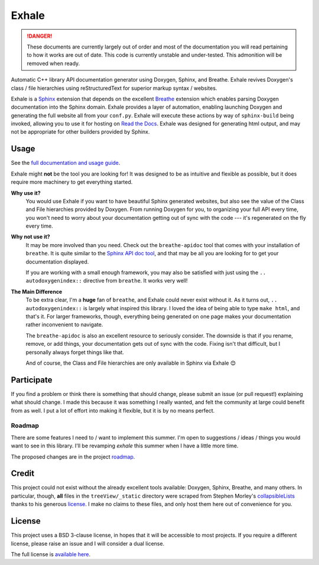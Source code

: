 Exhale
========================================================================================
|docs|

.. |docs| image:: https://readthedocs.org/projects/exhale/badge/?version=latest
    :alt: Documentation Status
    :scale: 100%
    :target: https://exhale.readthedocs.io/en/latest/?badge=latest

.. begin_tmp_danger_warning

.. danger::

   These documents are currently largely out of order and most of the documentation you
   will read pertaining to how it works are out of date.  This code is currently
   unstable and under-tested.  This admonition will be removed when ready.

.. end_tmp_danger_warning

.. begin_exhale_brief_desc

Automatic C++ library API documentation generator using Doxygen, Sphinx, and Breathe.
Exhale revives Doxygen's class / file hierarchies using reStructuredText for superior
markup syntax / websites.

.. end_exhale_brief_desc

.. begin_exhale_long_desc

Exhale is a `Sphinx <http://www.sphinx-doc.org/en/stable/>`_ extension that depends on
the excellent `Breathe <http://breathe.readthedocs.io/en/latest/>`_ extension which
enables parsing Doxygen documentation into the Sphinx domain.  Exhale provides a layer
of automation, enabling launching Doxygen and generating the full website all from your
``conf.py``.  Exhale will execute these actions by way of ``sphinx-build`` being invoked,
allowing you to use it for hosting on `Read the Docs <https://readthedocs.org/>`_.
Exhale was designed for generating html output, and may not be appropriate for other
builders provided by Sphinx.

.. end_exhale_long_desc

Usage
----------------------------------------------------------------------------------------

See the `full documentation and usage guide <https://exhale.rtfd.io>`_.

.. begin_exhale_is_it_for_me

Exhale might **not** be the tool you are looking for!  It was designed to be as
intuitive and flexible as possible, but it does require more machinery to get
everything started.

**Why use it?**
    You would use Exhale if you want to have beautiful Sphinx generated websites, but
    also see the value of the Class and File hierarchies provided by Doxygen.  From
    running Doxygen for you, to organizing your full API every time, you won't need to
    worry about your documentation getting out of sync with the code --- it's
    regenerated on the fly every time.

**Why not use it?**
    It may be more involved than you need.  Check out the ``breathe-apidoc`` tool
    that comes with your installation of ``breathe``.  It is quite similar to the
    `Sphinx API doc tool <http://www.sphinx-doc.org/en/stable/man/sphinx-apidoc.html>`_,
    and that may be all you are looking for to get your documentation displayed.

    If you are working with a small enough framework, you may also be satisfied with
    just using the ``.. autodoxygenindex::`` directive from ``breathe``.  It works very
    well!

**The Main Difference**
    To be extra clear, I'm a **huge** fan of ``breathe``, and Exhale could never exist
    without it.  As it turns out, ``.. autodoxygenindex::`` is largely what inspired
    this library.  I loved the idea of being able to type ``make html``, and that's it.
    For larger frameworks, though, everything being generated on one page makes your
    documentation rather inconvenient to navigate.

    The ``breathe-apidoc`` is also an excellent resource to seriously consider.  The
    downside is that if you rename, remove, or add things, your documentation gets out
    of sync with the code.  Fixing isn't that difficult, but I personally always forget
    things like that.

    And of course, the Class and File hierarchies are only available in Sphinx via
    Exhale 😊

.. end_exhale_is_it_for_me

Participate
----------------------------------------------------------------------------------------

If you find a problem or think there is something that should change, please submit an
issue (or pull request!) explaining what should change.  I made this because it was
something I really wanted, and felt the community at large could benefit from as well.
I put a lot of effort into making it flexible, but it is by no means perfect.

Roadmap
****************************************************************************************

There are some features I need to / want to implement this summer.  I'm open to
suggestions / ideas / things you would want to see in this library.  I'll be revamping
`exhale` this summer when I have a little more time.

The proposed changes are in the project roadmap_.

.. _roadmap: https://github.com/svenevs/exhale/projects/1

Credit
----------------------------------------------------------------------------------------

This project could not exist without the already excellent tools available: Doxygen,
Sphinx, Breathe, and many others.  In particular, though, **all** files in the
``treeView/_static`` directory were scraped from Stephen Morley's collapsibleLists_
thanks to his generous license_.  I make no claims to these files, and only host them
here out of convenience for you.

.. _collapsibleLists: http://code.stephenmorley.org/javascript/collapsible-lists/
.. _license: http://code.stephenmorley.org/about-this-site/copyright/

License
----------------------------------------------------------------------------------------

This project uses a BSD 3-clause license, in hopes that it will be accessible to most
projects.  If you require a different license, please raise an issue and I will consider
a dual license.

The full license is `available here <https://github.com/svenevs/exhale/LICENSE.md>`_.
